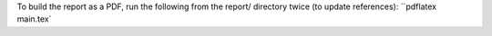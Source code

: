 To build the report as a PDF, run the following from the report/ directory twice (to update references):
``pdflatex main.tex`
